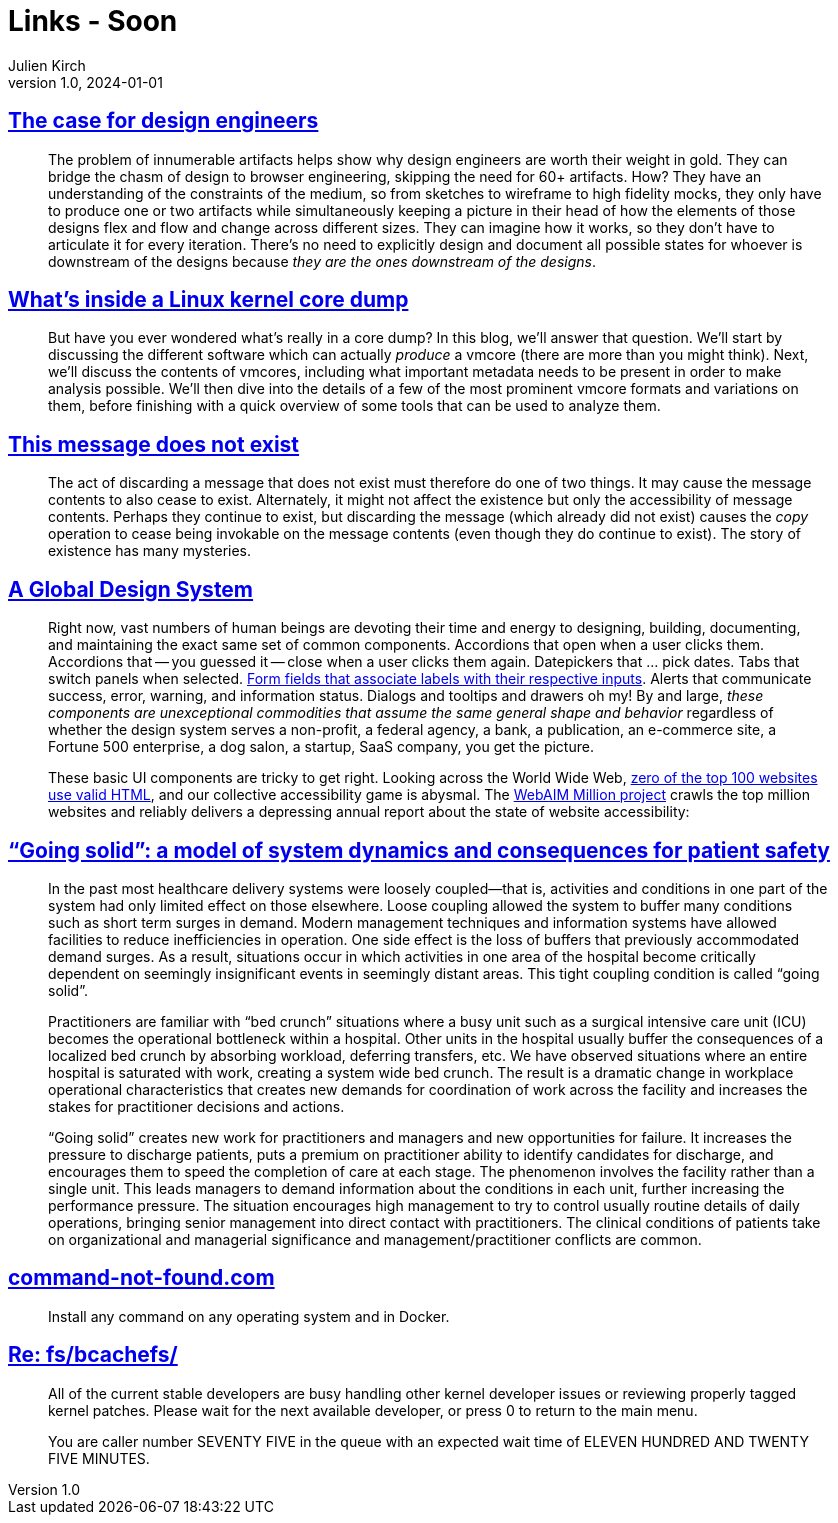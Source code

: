 = Links - Soon
Julien Kirch
v1.0, 2024-01-01
:article_lang: en
:figure-caption!:
:article_description: 

== link:https://blog.jim-nielsen.com/2022/the-case-for-design-engineers/[The case for design engineers]

[quote]
____
The problem of innumerable artifacts helps show why design engineers are worth their weight in gold. They can bridge the chasm of design to browser engineering, skipping the need for 60+ artifacts. How? They have an understanding of the constraints of the medium, so from sketches to wireframe to high fidelity mocks, they only have to produce one or two artifacts while simultaneously keeping a picture in their head of how the elements of those designs flex and flow and change across different sizes. They can imagine how it works, so they don't have to articulate it for every iteration. There's no need to explicitly design and document all possible states for whoever is downstream of the designs because _they are the ones downstream of the designs_.
____

== link:https://blogs.oracle.com/linux/post/whats-inside-a-linux-kernel-core-dump[What's inside a Linux kernel core dump]

[quote]
____
But have you ever wondered what's really in a core dump? In this blog, we'll answer that question. We'll start by discussing the different software which can actually _produce_ a vmcore (there are more than you might think). Next, we'll discuss the contents of vmcores, including what important metadata needs to be present in order to make analysis possible. We'll then dive into the details of a few of the most prominent vmcore formats and variations on them, before finishing with a quick overview of some tools that can be used to analyze them.
____

== link:https://www.kmjn.org/notes/message_existence.html[This message does not exist]

[quote]
____
The act of discarding a message that does not exist must therefore do one of two things. It may cause the message contents to also cease to exist. Alternately, it might not affect the existence but only the accessibility of message contents. Perhaps they continue to exist, but discarding the message (which already did not exist) causes the _copy_ operation to cease being invokable on the message contents (even though they do continue to exist). The story of existence has many mysteries.
____

== link:https://bigmedium.com/ideas/a-global-design-system.html[A Global Design System]

[quote]
____
Right now, vast numbers of human beings are devoting their time and energy to designing, building, documenting, and maintaining the exact same set of common components. Accordions that open when a user clicks them. Accordions that -- you guessed it -- close when a user clicks them again. Datepickers that … pick dates. Tabs that switch panels when selected. link:https://bradfrost.com/blog/post/enforcing-accessibility-best-practices-with-automatically-generated-ids/[Form fields that associate labels with their respective inputs]. Alerts that communicate success, error, warning, and information status. Dialogs and tooltips and drawers oh my! By and large, _these components are unexceptional commodities that assume the same general shape and behavior_ regardless of whether the design system serves a non-profit, a federal agency, a bank, a publication, an e-commerce site, a Fortune 500 enterprise, a dog salon, a startup, SaaS company, you get the picture.

These basic UI components are tricky to get right. Looking across the World Wide Web, link:https://meiert.com/en/blog/html-conformance-2023/[zero of the top 100 websites use valid HTML], and our collective accessibility game is abysmal. The link:https://webaim.org/projects/million/[WebAIM Million project] crawls the top million websites and reliably delivers a depressing annual report about the state of website accessibility:
____

== link:https://qualitysafety.bmj.com/content/14/2/130["`Going solid`": a model of system dynamics and consequences for patient safety]

[quote]
____
In the past most healthcare delivery systems were loosely coupled—that is, activities and conditions in one part of the system had only limited effect on those elsewhere. Loose coupling allowed the system to buffer many conditions such as short term surges in demand. Modern management techniques and information systems have allowed facilities to reduce inefficiencies in operation. One side effect is the loss of buffers that previously accommodated demand surges. As a result, situations occur in which activities in one area of the hospital become critically dependent on seemingly insignificant events in seemingly distant areas. This tight coupling condition is called "`going solid`".
____

[quote]
____
Practitioners are familiar with "`bed crunch`" situations where a busy unit such as a surgical intensive care unit (ICU) becomes the operational bottleneck within a hospital. Other units in the hospital usually buffer the consequences of a localized bed crunch by absorbing workload, deferring transfers, etc. We have observed situations where an entire hospital is saturated with work, creating a system wide bed crunch. The result is a dramatic change in workplace operational characteristics that creates new demands for coordination of work across the facility and increases the stakes for practitioner decisions and actions.
____

[quote]
____
"`Going solid`" creates new work for practitioners and managers and new opportunities for failure. It increases the pressure to discharge patients, puts a premium on practitioner ability to identify candidates for discharge, and encourages them to speed the completion of care at each stage. The phenomenon involves the facility rather than a single unit. This leads managers to demand information about the conditions in each unit, further increasing the performance pressure. The situation encourages high management to try to control usually routine details of daily operations, bringing senior management into direct contact with practitioners. The clinical conditions of patients take on organizational and managerial significance and management/practitioner conflicts are common.
____

== link:https://command-not-found.com/[command-not-found.com]

[quote]
____
Install any command on any operating system and in Docker.
____

== link:https://lore.kernel.org/all/2024022103-municipal-filter-fb3f@gregkh/[Re: fs/bcachefs/]

[quote]
____
All of the current stable developers are busy handling other kernel developer issues or reviewing properly tagged kernel patches. Please wait for the next available developer, or press 0 to return to the main menu.

You are caller number SEVENTY FIVE in the queue with an expected wait time of ELEVEN HUNDRED AND TWENTY FIVE MINUTES.
____
